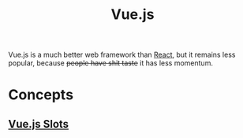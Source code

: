 :PROPERTIES:
:ID:       005f27a8-6c66-427d-84f8-0bfee69c0539
:END:
#+title: Vue.js
#+filetags: :JavaScript:Vue.js:

Vue.js is a much better web framework than [[id:bb077623-5540-4767-b6d9-ae4301af5ef2][React]], but it remains less popular, because +people have shit taste+ it has less momentum.

* Concepts
** [[id:71707bdc-15e8-4c4f-bd51-5d9d85407c44][Vue.js Slots]]
